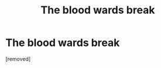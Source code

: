 #+TITLE: The blood wards break

* The blood wards break
:PROPERTIES:
:Author: tafeja
:Score: 1
:DateUnix: 1616949603.0
:DateShort: 2021-Mar-28
:FlairText: Request
:END:
[removed]

